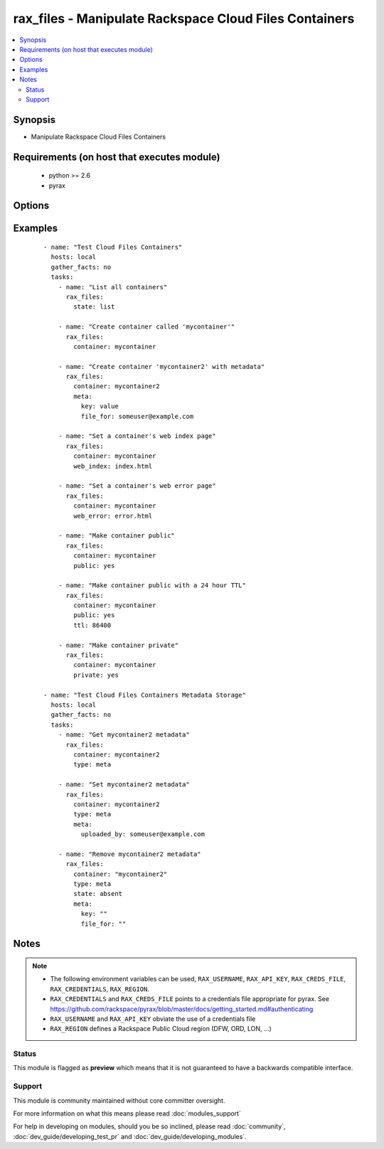 .. _rax_files:


rax_files - Manipulate Rackspace Cloud Files Containers
+++++++++++++++++++++++++++++++++++++++++++++++++++++++

.. versionadded:: 1.5


.. contents::
   :local:
   :depth: 2


Synopsis
--------

* Manipulate Rackspace Cloud Files Containers


Requirements (on host that executes module)
-------------------------------------------

  * python >= 2.6
  * pyrax


Options
-------

.. raw:: html

    <table border=1 cellpadding=4>
    <tr>
    <th class="head">parameter</th>
    <th class="head">required</th>
    <th class="head">default</th>
    <th class="head">choices</th>
    <th class="head">comments</th>
    </tr>
                <tr><td>api_key<br/><div style="font-size: small;"></div></td>
    <td>no</td>
    <td></td>
        <td></td>
        <td><div>Rackspace API key, overrides <em>credentials</em>.</div></br>
    <div style="font-size: small;">aliases: password<div>        </td></tr>
                <tr><td>clear_meta<br/><div style="font-size: small;"></div></td>
    <td>no</td>
    <td>no</td>
        <td><ul><li>yes</li><li>no</li></ul></td>
        <td><div>Optionally clear existing metadata when applying metadata to existing containers. Selecting this option is only appropriate when setting type=meta</div>        </td></tr>
                <tr><td>container<br/><div style="font-size: small;"></div></td>
    <td>yes</td>
    <td></td>
        <td></td>
        <td><div>The container to use for container or metadata operations.</div>        </td></tr>
                <tr><td>credentials<br/><div style="font-size: small;"></div></td>
    <td>no</td>
    <td></td>
        <td></td>
        <td><div>File to find the Rackspace credentials in. Ignored if <em>api_key</em> and <em>username</em> are provided.</div></br>
    <div style="font-size: small;">aliases: creds_file<div>        </td></tr>
                <tr><td>env<br/><div style="font-size: small;"> (added in 1.5)</div></td>
    <td>no</td>
    <td></td>
        <td></td>
        <td><div>Environment as configured in <em>~/.pyrax.cfg</em>, see <a href='https://github.com/rackspace/pyrax/blob/master/docs/getting_started.md#pyrax-configuration'>https://github.com/rackspace/pyrax/blob/master/docs/getting_started.md#pyrax-configuration</a>.</div>        </td></tr>
                <tr><td>meta<br/><div style="font-size: small;"></div></td>
    <td>no</td>
    <td></td>
        <td></td>
        <td><div>A hash of items to set as metadata values on a container</div>        </td></tr>
                <tr><td>private<br/><div style="font-size: small;"></div></td>
    <td>no</td>
    <td></td>
        <td></td>
        <td><div>Used to set a container as private, removing it from the CDN.  <b>Warning!</b> Private containers, if previously made public, can have live objects available until the TTL on cached objects expires</div>        </td></tr>
                <tr><td>public<br/><div style="font-size: small;"></div></td>
    <td>no</td>
    <td></td>
        <td></td>
        <td><div>Used to set a container as public, available via the Cloud Files CDN</div>        </td></tr>
                <tr><td>region<br/><div style="font-size: small;"></div></td>
    <td>no</td>
    <td>DFW</td>
        <td></td>
        <td><div>Region to create an instance in.</div>        </td></tr>
                <tr><td>state<br/><div style="font-size: small;"></div></td>
    <td>no</td>
    <td>present</td>
        <td><ul><li>present</li><li>absent</li></ul></td>
        <td><div>Indicate desired state of the resource</div>        </td></tr>
                <tr><td>ttl<br/><div style="font-size: small;"></div></td>
    <td>no</td>
    <td></td>
        <td></td>
        <td><div>In seconds, set a container-wide TTL for all objects cached on CDN edge nodes. Setting a TTL is only appropriate for containers that are public</div>        </td></tr>
                <tr><td>type<br/><div style="font-size: small;"></div></td>
    <td>no</td>
    <td>file</td>
        <td><ul><li>file</li><li>meta</li></ul></td>
        <td><div>Type of object to do work on, i.e. metadata object or a container object</div>        </td></tr>
                <tr><td>username<br/><div style="font-size: small;"></div></td>
    <td>no</td>
    <td></td>
        <td></td>
        <td><div>Rackspace username, overrides <em>credentials</em>.</div>        </td></tr>
                <tr><td>verify_ssl<br/><div style="font-size: small;"> (added in 1.5)</div></td>
    <td>no</td>
    <td></td>
        <td></td>
        <td><div>Whether or not to require SSL validation of API endpoints.</div>        </td></tr>
                <tr><td>web_error<br/><div style="font-size: small;"></div></td>
    <td>no</td>
    <td></td>
        <td></td>
        <td><div>Sets an object to be presented as the HTTP error page when accessed by the CDN URL</div>        </td></tr>
                <tr><td>web_index<br/><div style="font-size: small;"></div></td>
    <td>no</td>
    <td></td>
        <td></td>
        <td><div>Sets an object to be presented as the HTTP index page when accessed by the CDN URL</div>        </td></tr>
        </table>
    </br>



Examples
--------

 ::

    - name: "Test Cloud Files Containers"
      hosts: local
      gather_facts: no
      tasks:
        - name: "List all containers"
          rax_files:
            state: list
    
        - name: "Create container called 'mycontainer'"
          rax_files:
            container: mycontainer
    
        - name: "Create container 'mycontainer2' with metadata"
          rax_files:
            container: mycontainer2
            meta:
              key: value
              file_for: someuser@example.com
    
        - name: "Set a container's web index page"
          rax_files:
            container: mycontainer
            web_index: index.html
    
        - name: "Set a container's web error page"
          rax_files:
            container: mycontainer
            web_error: error.html
    
        - name: "Make container public"
          rax_files:
            container: mycontainer
            public: yes
    
        - name: "Make container public with a 24 hour TTL"
          rax_files:
            container: mycontainer
            public: yes
            ttl: 86400
    
        - name: "Make container private"
          rax_files:
            container: mycontainer
            private: yes
    
    - name: "Test Cloud Files Containers Metadata Storage"
      hosts: local
      gather_facts: no
      tasks:
        - name: "Get mycontainer2 metadata"
          rax_files:
            container: mycontainer2
            type: meta
    
        - name: "Set mycontainer2 metadata"
          rax_files:
            container: mycontainer2
            type: meta
            meta:
              uploaded_by: someuser@example.com
    
        - name: "Remove mycontainer2 metadata"
          rax_files:
            container: "mycontainer2"
            type: meta
            state: absent
            meta:
              key: ""
              file_for: ""


Notes
-----

.. note::
    - The following environment variables can be used, ``RAX_USERNAME``, ``RAX_API_KEY``, ``RAX_CREDS_FILE``, ``RAX_CREDENTIALS``, ``RAX_REGION``.
    - ``RAX_CREDENTIALS`` and ``RAX_CREDS_FILE`` points to a credentials file appropriate for pyrax. See https://github.com/rackspace/pyrax/blob/master/docs/getting_started.md#authenticating
    - ``RAX_USERNAME`` and ``RAX_API_KEY`` obviate the use of a credentials file
    - ``RAX_REGION`` defines a Rackspace Public Cloud region (DFW, ORD, LON, ...)



Status
~~~~~~

This module is flagged as **preview** which means that it is not guaranteed to have a backwards compatible interface.


Support
~~~~~~~

This module is community maintained without core committer oversight.

For more information on what this means please read :doc:`modules_support`


For help in developing on modules, should you be so inclined, please read :doc:`community`, :doc:`dev_guide/developing_test_pr` and :doc:`dev_guide/developing_modules`.
